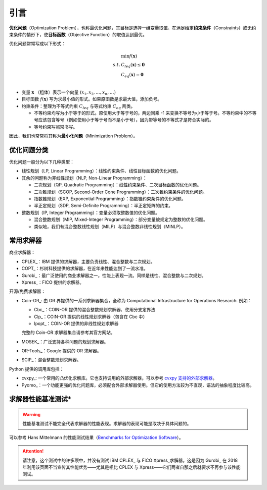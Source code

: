引言
==============

**优化问题**\ （Optimization Problem），也称最优化问题，其目标是选择一组变量取值，在满足给定\ **约束条件**\ （Constraints）或无约束条件的情形下，使\ **目标函数**\ （Objective Function）的取值达到最优。

优化问题常常写成以下形式：

.. math::

         & \min f(\boldsymbol{x}) \\
   s.t.\ & C_{leq}(\boldsymbol{x}) \leq \boldsymbol{0} \\
         & C_{eq}(\boldsymbol{x}) = \boldsymbol{0} \\

* 变量 :math:`\boldsymbol{x}` （粗体）表示一个向量 :math:`(x_1, x_2, \ldots, x_n, \ldots)`
* 目标函数 :math:`f(\boldsymbol{x})` 写为求最小值的形式。如果原函数是求最大值，添加负号。
* 约束条件：整理为不等式约束 :math:`C_{leq}` 与等式约束 :math:`C_{eq}` 两类。
  
  * 不等约束均写为小于等于的形式。原使用大于等于号的，两边同乘 -1 来变换不等号为小于等于号。不等约束中的不等号应该包含等号（例如使用小于等于号而不是小于号），因为带等号的不等式才是符合实际的。
  * 等号约束写照常书写。

因此，我们也常常将其称为\ **最小化问题**\ （Minimization Problem）。


优化问题分类
-----------------

优化问题一般分为以下几种类型：

* 线性规划（LP, Linear Programming）：线性约束条件、线性目标函数的优化问题。
* 其余的问题称为非线性规划（NLP, Non-Linear Programming）：
    
  * 二次规划（QP, Quadratic Programming）：线性约束条件、二次目标函数的优化问题。
  * 二次锥规划（SCOP, Second-Order Cone Programming）：二次锥约束条件的优化问题。
  * 指数锥规划（EXP, Exponential Programming）：指数锥约束条件的优化问题。
  * 半正定规划（SDP, Semi-Definite Programming）：半正定矩阵的约束。

* 整数规划（IP, Integer Programming）：变量必须取整数值的优化问题。

  * 混合整数规划（MIP, Mixed-Integer Programming）：部分变量被规定为整数的优化问题。
  * 类似地，我们有混合整数线性规划（MILP）与混合整数非线性规划（MINLP）。


常用求解器
----------------

商业求解器：

* CPLEX_\ ：IBM 提供的求解器，主要负责线性、混合整数与二次规划。
* COPT_\ ：杉树科技提供的求解器，在近年来性能达到了一流水准。
* Gurobi_\ ：最广泛使用的商业求解器之一，性能上表现一流。同样是线性、混合整数与二次规划。
* Xpress_\ ：FICO 提供的求解器。

开源/免费求解器：

* Coin-OR_\ : 由 OR 界提供的一系列求解器集合，全称为 Computational Infrastructure for Operations Research. 例如：
  
  * Cbc_\ ：COIN-OR 提供的混合整数规划求解器，使用分支定界法
  * Clp_\ ：COIN-OR 提供的线性规划求解器（包含在 Cbc 中）
  * Ipopt_\ ：COIN-OR 提供的非线性规划求解器

  完整的 Coin-OR 求解器集合请参考其官方网站。

* MOSEK_\ ：广泛支持各种问题的规划求解器。
* OR-Tools_\ ：Google 提供的 OR 求解器。
* SCIP_\ ：混合整数规划求解器。

Python 提供的调用库包括：

* cvxpy_\ : 一个常用的凸优化求解库。它也支持调用的外部求解器，可以参考 `cvxpy 支持的外部求解器 <https://www.cvxpy.org/tutorial/advanced/index.html#choosing-a-solver>`_\ 。
* Pyomo_\ ：一个功能更强的优化问题库，必须配合外部求解器使用。但它的使用方法较为不直观，语法的抽象程度比较高。


求解器性能基准测试*
----------------------

.. warning::

    性能基准测试不能完全代表求解器的性能表现。求解器的表现可能是取决于具体问题的。

可以参考 Hans Mittelmann 的性能测试结果（\ `Benchmarks for Optimization Software <https://plato.asu.edu/bench.html>`_）。

.. attention::
   
   请注意，这个测试中的许多项中，并没有测试 IBM CPLEX_ 与 FICO Xpress_\ 求解器。这是因为 Gurobi_ 在 2018 年利用该页面不当宣传其性能优势——尤其是相比 CPLEX 与 Xpress——它们两者自那之后就要求不再参与该性能测试。

